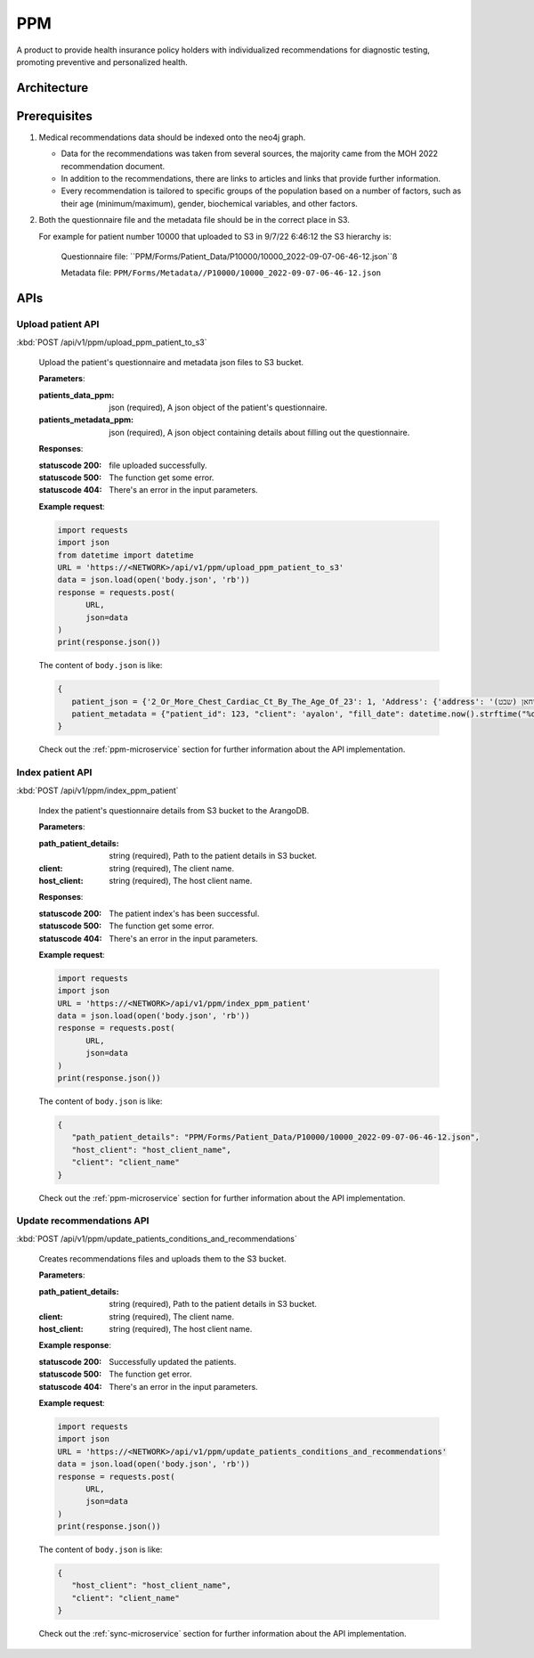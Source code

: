 PPM
===
A product to provide health insurance policy holders with individualized recommendations for diagnostic testing, promoting preventive and personalized health.

.. image:: ppm_flow.png


Architecture
~~~~~~~~~~~~

.. image:: ppm_architecture.png


Prerequisites
~~~~~~~~~~~~~

1. Medical recommendations data should be indexed onto the neo4j graph.

   .. image:: ppm_graph.png

   * Data for the recommendations was taken from several sources, the majority came from the MOH 2022 recommendation document.

   * In addition to the recommendations, there are links to articles and links that provide further information.

   * Every recommendation is tailored to specific groups of the population based on a number of factors, such as their age (minimum/maximum), gender, biochemical variables, and other factors.

2. Both the questionnaire file and the metadata file should be in the correct place in S3.

   For example for patient number 10000 that uploaded to S3 in 9/7/22 6:46:12 the S3 hierarchy is:

      Questionnaire file: ``PPM/Forms/Patient_Data/P10000/10000_2022-09-07-06-46-12.json``ß

      Metadata file: ``PPM/Forms/Metadata//P10000/10000_2022-09-07-06-46-12.json``

APIs
~~~~

Upload patient API
+++++++++++++++++

:kbd:`POST /api/v1/ppm/upload_ppm_patient_to_s3`

   Upload the patient's questionnaire and metadata json files to S3 bucket.

   **Parameters**:

   :patients_data_ppm: json (required), A json object of the patient's questionnaire.

   :patients_metadata_ppm: json (required), A json object containing details about filling out the questionnaire.

   **Responses**:

   :statuscode 200: file uploaded successfully.
   :statuscode 500: The function get some error.
   :statuscode 404: There's an error in the input parameters.

   **Example request**:

   .. sourcecode:: python

      import requests
      import json
      from datetime import datetime
      URL = 'https://<NETWORK>/api/v1/ppm/upload_ppm_patient_to_s3'
      data = json.load(open('body.json', 'rb'))
      response = requests.post(
            URL,
            json=data
      )
      print(response.json())

   The content of ``body.json`` is like:

   .. sourcecode:: json

      {
         patient_json = {'2_Or_More_Chest_Cardiac_Ct_By_The_Age_Of_23': 1, 'Address': {'address': 'אבו סריחאן (שבט), אבו סריחאן (שבט)', 'city_id': 935}, 'At_Risk_Of_Contracting_Hiv': 0, 'Atherosclerosis_At_Young_Age_Relatives': 1, 'Average_Alcohol_Consumption': '3 glasses or more of alcoholic beverage per day', 'Blood_Transfusion_Before_1992': 0, 'Breast_Ovarian_Fallopian_Tube_Cancer_Now_Or_Past': 1, 'Cervical_Cancer_Now_Or_Past': 0, 'Colon_Cancer_Now_Or_Past': 1, 'Country_Of_Birth': 'Albania', 'Date_Of_Birth': '04.08.1989', 'Diagnosed_With_Osteoporosis': 0, 'Education': 'high school', 'F': 1, 'Felt_Depressed_Or_Despaired_Or_Hopeless_In_Past_Month': 0, 'Felt_Lake_Of_Interest_Or_Lack_Of_Pleasure_In_Past_Month': 1, 'Has_Diabetes': 0, 'Has_Hypertension': 1, 'Heart_Disease_At_Young_Age_Relatives': 0, 'Height': 163, 'Hmo': 'meuchedet', 'Hyperlipidemia_Relatives': 1, 'Is_Smoker': 0, 'Is_Smoking_Other_Stuff': 1, 'Know_Disease_That_Increases_Chance_Of_Osteoporotic_Fracture': 1, 'Lung_Cancer_Now_Or_Past': 1, 'M': 0, 'Main_Address_Last_5_Years': {'address': 'אבו סריחאן (שבט)', 'city_id': 935}, 'Marital_Status': 'married', 'Melanoma_Cancer_Now_Or_Past': 1, 'Number_Of_Children': 7, 'Origin': ['Christian Arab'], 'Past_Smoker': 0, 'Patient_Id': 123, 'Pregnant': 0, 'Steroid_Treatement_For_3_Month_Or_More': 0, 'Used_Drugs_By_Injection': 1, 'Weight': 51, 'Patient_Odm_Id': 140, 'Patient_Age': 33, 'Bmi': 19, 'Bmi_Above_30': 0, 'Bmi_Below_19': 1, 'Bmi_Above_25': 0, 'Bmi_Above_29': 0, 'Born_In_Ussr': 0, 'Did_Not_Receive_Complete_Israeli_Immunization': 0, 'Unvaccinated_For_Seasonal_Flu_This_Year': 0, 'Not_Received_Booster_For_Tetanus_In_Last_10_Years': 0, 'Not_Immune_To_Hepatitis_B': 0, 'More_Than_5_Years_Since_Last_Vaccine': 0, 'More_Than_Zero_Alcoholic_Drinks_Per_Day': 1, 'One_Or_More_Alcoholic_Drinks_Per_Day': 1, 'Two_Or_More_Alcoholic_Drinks_Per_Day': 1, 'Three_Or_More_Alcoholic_Drinks_Per_Day': 1, 'Born_Before_1992': 1, 'Blood_Pressure_Not_Measured_In_The_Last_Year': 1, 'Not_Done_A_Lipid_Profile_Test_In_The_Last_5_Years': 1, 'Yemeni_Or_Ethiopian_Ethnic_Background': 0, 'Ashkenazi_Or_Partial_Ashkenazi_Descent': 0, 'Not_Do_Sport': 1, 'Male_Aged_55_To_69': 0, 'Male_Aged_70+': 0, 'Aged_50+': 0, 'Not_Pregnant': 1, 'Late_Menopause': 0, 'Gave_Birth_After_35_Years_Old': 0, 'Not_Done_A_Pap_Test_In_The_Last_3_Years': 1, 'Not_Done_A_Hpv_Test_In_The_Last_3_Years': 0, 'Female_Aged_40_To_49': 0, '_key': '10000', 'Arango_DB_Indexing_Date': '2022-08-09-17-01-18', 'Got_Recommendations': 0},
         patient_metadata = {"patient_id": 123, "client": 'ayalon', "fill_date": datetime.now().strftime("%d-%m-%y-%H-%M-%S")}
      }

   Check out the :ref:`ppm-microservice` section for further information about the API implementation.

Index patient API
+++++++++++++++++

:kbd:`POST /api/v1/ppm/index_ppm_patient`

   Index the patient's questionnaire details from S3 bucket to the ArangoDB.

   **Parameters**:

   :path_patient_details: string (required), Path to the patient details in S3 bucket.

   :client: string (required), The client name.

   :host_client: string (required), The host client name.

   **Responses**:

   :statuscode 200: The patient index's has been successful.
   :statuscode 500: The function get some error.
   :statuscode 404: There's an error in the input parameters.

   **Example request**:

   .. sourcecode:: python

      import requests
      import json
      URL = 'https://<NETWORK>/api/v1/ppm/index_ppm_patient'
      data = json.load(open('body.json', 'rb'))
      response = requests.post(
            URL,
            json=data
      )
      print(response.json())

   The content of ``body.json`` is like:

   .. sourcecode:: json

      {
         "path_patient_details": "PPM/Forms/Patient_Data/P10000/10000_2022-09-07-06-46-12.json",
         "host_client": "host_client_name", 
         "client": "client_name"
      }

   Check out the :ref:`ppm-microservice` section for further information about the API implementation.


Update recommendations API
++++++++++++++++++++++++++

:kbd:`POST /api/v1/ppm/update_patients_conditions_and_recommendations`

   Creates recommendations files and uploads them to the S3 bucket.

   **Parameters**:

   :path_patient_details: string (required), Path to the patient details in S3 bucket.

   :client: string (required), The client name.

   :host_client: string (required), The host client name.

   **Example response**:

   :statuscode 200: Successfully updated the patients.
   :statuscode 500: The function get error.
   :statuscode 404: There's an error in the input parameters.

   **Example request**:

   .. sourcecode:: python

      import requests
      import json
      URL = 'https://<NETWORK>/api/v1/ppm/update_patients_conditions_and_recommendations'
      data = json.load(open('body.json', 'rb'))
      response = requests.post(
            URL,
            json=data
      )
      print(response.json())

   The content of ``body.json`` is like:

   .. sourcecode:: json

      {
         "host_client": "host_client_name", 
         "client": "client_name"
      }

   Check out the :ref:`sync-microservice` section for further information about the API implementation.
